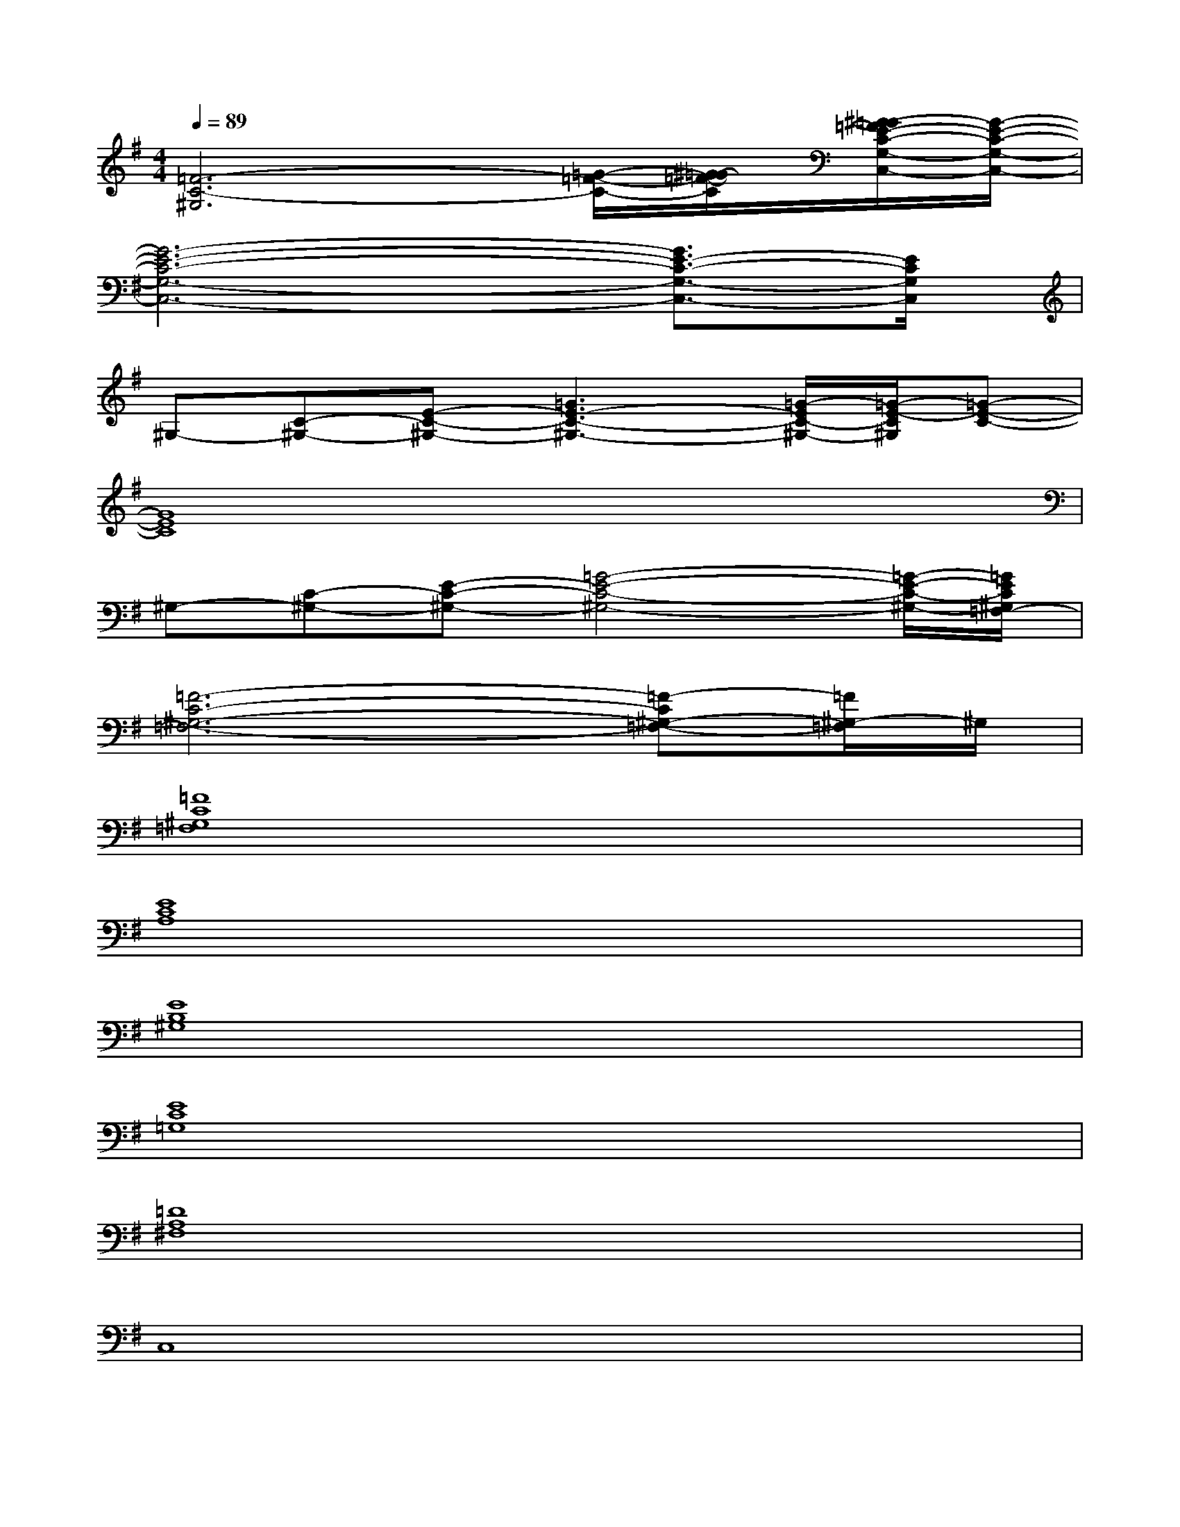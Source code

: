 X:1
T:
M:4/4
L:1/8
Q:1/4=89
K:G%1sharps
V:1
[=F6-C6-^G,6][=G/2-=F/2-C/2-][^G/2-=G/2=F/2-C/2][^G/2=G/2-=F/2E/2-C/2-G,/2-C,/2-][G/2-E/2-C/2-G,/2-C,/2-]|
[G6-E6-C6-G,6-C,6-][G3/2E3/2-C3/2-G,3/2-C,3/2-][E/2C/2G,/2C,/2]|
^G,-[C-^G,-][E-C-^G,-][=G3E3-C3-^G,3-][=G/2-E/2C/2-^G,/2-][=G/2-E/2-C/2^G,/2][=G-E-C-]|
[G8E8C8]|
^G,-[C-^G,-][E-C-^G,-][=G4-E4-C4-^G,4-][=G/2-E/2-C/2-^G,/2-][=G/2E/2C/2^G,/2=F,/2-]|
[=F6-C6-^G,6-=F,6-][=F-C^G,-=F,-][=F/2^G,/2-=F,/2]^G,/2|
[=F8C8^G,8=F,8]|
[E8C8A,8]|
[E8B,8^G,8]|
[E8C8=G,8]|
[=D8A,8^F,8]|
C,8|
E,8|
G,8|
=F,8|
A,8